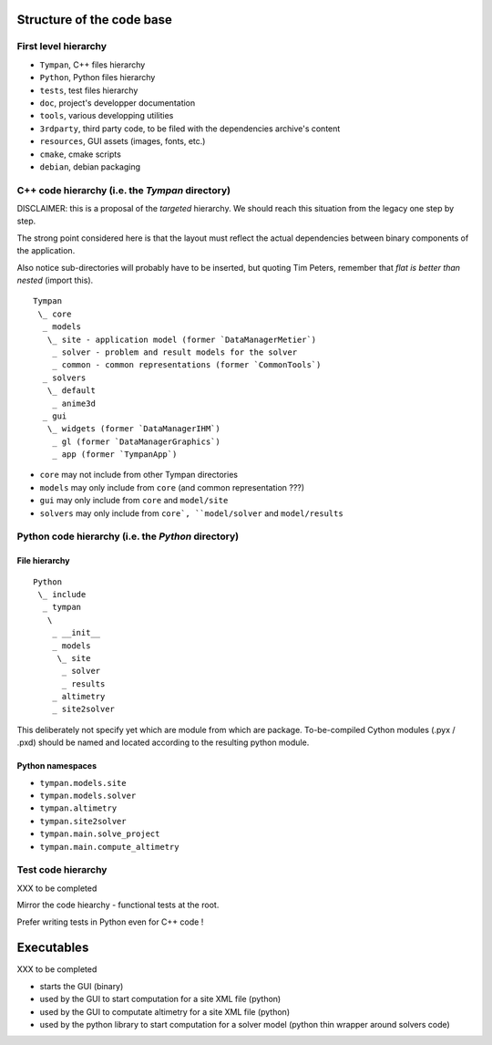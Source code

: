 .. _code-structure:

Structure of the code base
==========================

First level hierarchy
---------------------

* ``Tympan``, C++ files hierarchy
* ``Python``, Python files hierarchy
* ``tests``, test files hierarchy
* ``doc``, project's developper documentation
* ``tools``, various developping utilities
* ``3rdparty``, third party code, to be filed with the dependencies archive's content
* ``resources``, GUI assets (images, fonts, etc.)
* ``cmake``, cmake scripts
* ``debian``, debian packaging


C++ code hierarchy (i.e. the `Tympan` directory)
------------------------------------------------

DISCLAIMER: this is a proposal of the *targeted* hierarchy. We should reach this
situation from the legacy one step by step.

The strong point considered here is that the layout must reflect the actual
dependencies between binary components of the application.

Also notice sub-directories will probably have to be inserted, but quoting Tim
Peters, remember that *flat is better than nested* (import this).

::

  Tympan
   \_ core
    _ models
     \_ site - application model (former `DataManagerMetier`)
      _ solver - problem and result models for the solver
      _ common - common representations (former `CommonTools`)
    _ solvers
     \_ default
      _ anime3d
    _ gui
     \_ widgets (former `DataManagerIHM`)
      _ gl (former `DataManagerGraphics`)
      _ app (former `TympanApp`)

* ``core`` may not include from other Tympan directories
* ``models`` may only include from ``core`` (and common representation ???)
* ``gui`` may only include from ``core`` and ``model/site``
* ``solvers`` may only include from ``core`, ``model/solver`` and ``model/results``


Python code hierarchy (i.e. the `Python` directory)
---------------------------------------------------

File hierarchy
~~~~~~~~~~~~~~

::

  Python
   \_ include
    _ tympan
     \
      _ __init__
      _ models
       \_ site
	_ solver
	_ results
      _ altimetry
      _ site2solver

This deliberately not specify yet which are module from which are
package. To-be-compiled Cython modules (.pyx / .pxd) should be named and located
according to the resulting python module.

Python namespaces
~~~~~~~~~~~~~~~~~

* ``tympan.models.site``
* ``tympan.models.solver``
* ``tympan.altimetry``
* ``tympan.site2solver``
* ``tympan.main.solve_project``
* ``tympan.main.compute_altimetry``


Test code hierarchy
-------------------

XXX to be completed

Mirror the code hiearchy - functional tests at the root.

Prefer writing tests in Python even for C++ code !


Executables
===========

XXX to be completed

* starts the GUI (binary)

* used by the GUI to start computation for a site XML file (python)

* used by the GUI to computate altimetry for a site XML file (python)

* used by the python library to start computation for a solver model (python
  thin wrapper around solvers code)
